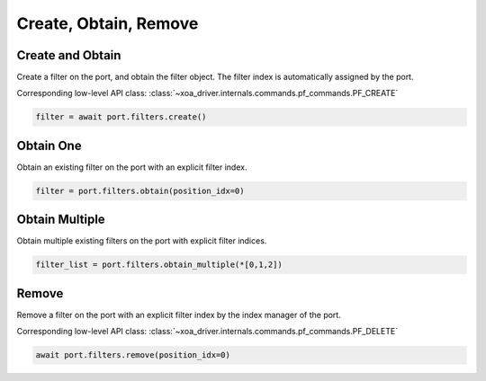 Create, Obtain, Remove
=========================

Create and Obtain
-----------------

Create a filter on the port, and obtain the filter object. The filter index is automatically assigned by the port.

Corresponding low-level API class: :class:`~xoa_driver.internals.commands.pf_commands.PF_CREATE`

.. code-block:: python

    filter = await port.filters.create()


Obtain One
-----------

Obtain an existing filter on the port with an explicit filter index.


.. code-block:: python

    filter = port.filters.obtain(position_idx=0)


Obtain Multiple
---------------

Obtain multiple existing filters on the port with explicit filter indices.

.. code-block:: python

    filter_list = port.filters.obtain_multiple(*[0,1,2])


Remove
---------------

Remove a filter on the port with an explicit filter index by the index manager of the port.

Corresponding low-level API class: :class:`~xoa_driver.internals.commands.pf_commands.PF_DELETE`

.. code-block:: python

    await port.filters.remove(position_idx=0)

